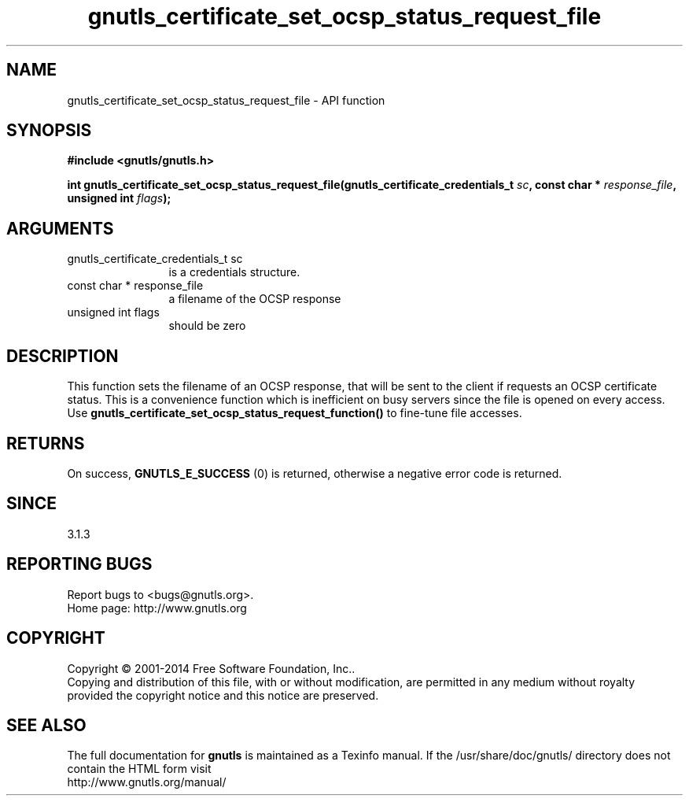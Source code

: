 .\" DO NOT MODIFY THIS FILE!  It was generated by gdoc.
.TH "gnutls_certificate_set_ocsp_status_request_file" 3 "3.3.17" "gnutls" "gnutls"
.SH NAME
gnutls_certificate_set_ocsp_status_request_file \- API function
.SH SYNOPSIS
.B #include <gnutls/gnutls.h>
.sp
.BI "int gnutls_certificate_set_ocsp_status_request_file(gnutls_certificate_credentials_t " sc ", const char * " response_file ", unsigned int " flags ");"
.SH ARGUMENTS
.IP "gnutls_certificate_credentials_t sc" 12
is a credentials structure.
.IP "const char * response_file" 12
a filename of the OCSP response
.IP "unsigned int flags" 12
should be zero
.SH "DESCRIPTION"
This function sets the filename of an OCSP response, that will be
sent to the client if requests an OCSP certificate status. This is
a convenience function which is inefficient on busy servers since
the file is opened on every access. Use 
\fBgnutls_certificate_set_ocsp_status_request_function()\fP to fine\-tune
file accesses.
.SH "RETURNS"
On success, \fBGNUTLS_E_SUCCESS\fP (0) is returned,
otherwise a negative error code is returned.
.SH "SINCE"
3.1.3
.SH "REPORTING BUGS"
Report bugs to <bugs@gnutls.org>.
.br
Home page: http://www.gnutls.org

.SH COPYRIGHT
Copyright \(co 2001-2014 Free Software Foundation, Inc..
.br
Copying and distribution of this file, with or without modification,
are permitted in any medium without royalty provided the copyright
notice and this notice are preserved.
.SH "SEE ALSO"
The full documentation for
.B gnutls
is maintained as a Texinfo manual.
If the /usr/share/doc/gnutls/
directory does not contain the HTML form visit
.B
.IP http://www.gnutls.org/manual/
.PP
